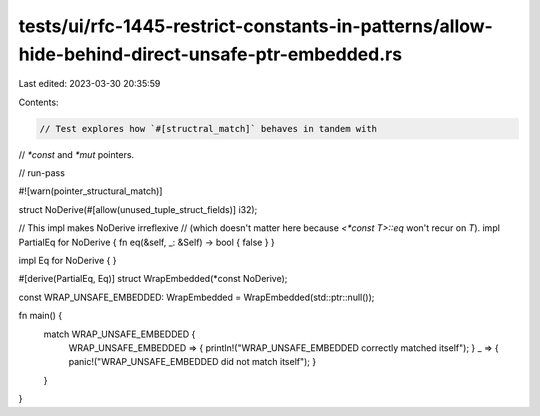 tests/ui/rfc-1445-restrict-constants-in-patterns/allow-hide-behind-direct-unsafe-ptr-embedded.rs
================================================================================================

Last edited: 2023-03-30 20:35:59

Contents:

.. code-block:: rs

    // Test explores how `#[structral_match]` behaves in tandem with
// `*const` and `*mut` pointers.

// run-pass

#![warn(pointer_structural_match)]

struct NoDerive(#[allow(unused_tuple_struct_fields)] i32);

// This impl makes NoDerive irreflexive
// (which doesn't matter here because `<*const T>::eq` won't recur on `T`).
impl PartialEq for NoDerive { fn eq(&self, _: &Self) -> bool { false } }

impl Eq for NoDerive { }

#[derive(PartialEq, Eq)]
struct WrapEmbedded(*const NoDerive);

const WRAP_UNSAFE_EMBEDDED: WrapEmbedded = WrapEmbedded(std::ptr::null());

fn main() {
    match WRAP_UNSAFE_EMBEDDED {
        WRAP_UNSAFE_EMBEDDED => { println!("WRAP_UNSAFE_EMBEDDED correctly matched itself"); }
        _ => { panic!("WRAP_UNSAFE_EMBEDDED did not match itself"); }
    }
}


